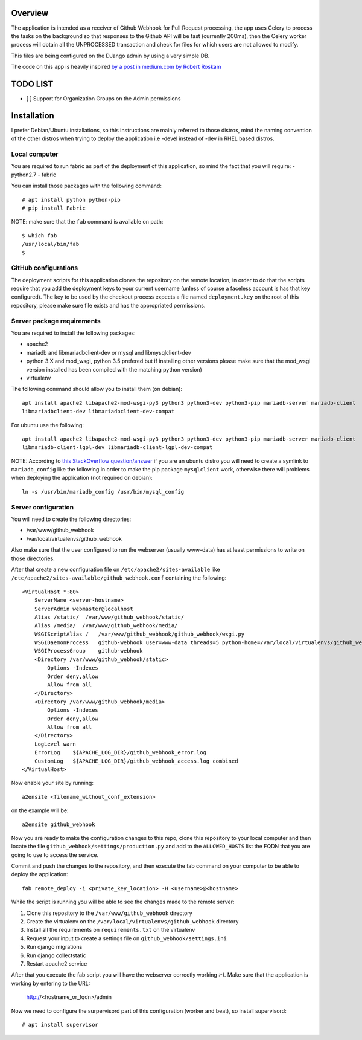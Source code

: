 Overview
========

The application is intended as a receiver of Github Webhook for Pull Request processing, the app uses Celery to process
the tasks on the background so that responses to the Github API will be fast (currently 200ms), then the Celery worker
process will obtain all the UNPROCESSED transaction and check for files for which users are not allowed to modify.

This files are being configured on the DJango admin by using a very simple DB.

The code on this app is heavily inspired `by a post in medium.com by Robert Roskam
<https://medium.com/@raiderrobert/how-to-make-a-webhook-receiver-in-django-1ce260f4efff>`_

TODO LIST
=========

- [ ] Support for Organization Groups on the Admin permissions

Installation
============

I prefer Debian/Ubuntu installations, so this instructions are mainly referred to those distros, mind the naming
convention of the other distros when trying to deploy the application i.e -devel instead of -dev in RHEL based distros.

Local computer
--------------

You are required to run fabric as part of the deployment of this application, so mind the fact that you will require:
- python2.7
- fabric

You can install those packages with the following command::

    # apt install python python-pip
    # pip install Fabric

NOTE: make sure that the ``fab`` command is available on path::

    $ which fab
    /usr/local/bin/fab
    $

GitHub configurations
---------------------

The deployment scripts for this application clones the repository on the remote location, in order to do that the
scripts require that you add the deployment keys to your current username (unless of course a faceless account is
has that key configured). The key to be used by the checkout process expects a file named ``deployment.key`` on the
root of this repository, please make sure file exists and has the appropriated permissions.

Server package requirements
---------------------------

You are required to install the following packages:

- apache2
- mariadb and libmariadbclient-dev or mysql and libmysqlclient-dev
- python 3.X and mod_wsgi, python 3.5 prefered but if installing other versions please make sure that the mod_wsgi
  version installed has been compiled with the matching python version)
- virtualenv

The following command should allow you to install them (on debian)::

    apt install apache2 libapache2-mod-wsgi-py3 python3 python3-dev python3-pip mariadb-server mariadb-client
    libmariadbclient-dev libmariadbclient-dev-compat

For ubuntu use the following::

    apt install apache2 libapache2-mod-wsgi-py3 python3 python3-dev python3-pip mariadb-server mariadb-client
    libmariadb-client-lgpl-dev libmariadb-client-lgpl-dev-compat

NOTE: According to `this StackOverflow question/answer
<https://stackoverflow.com/questions/22949654/mysql-config-not-found-when-installing-mysqldb-python-interface-for-mariadb-10-u>`_
if you are an ubuntu distro you will need to create a symlink to ``mariadb_config`` like the following in order to make
the pip package ``mysqlclient`` work, otherwise there will problems when deploying the application (not required on
debian)::

    ln -s /usr/bin/mariadb_config /usr/bin/mysql_config

Server configuration
--------------------

You will need to create the following directories:

- /var/www/github_webhook
- /var/local/virtualenvs/github_webhook

Also make sure that the user configured to run the webserver (usually www-data) has at least permissions to write on
those directories.

After that create a new configuration file on ``/etc/apache2/sites-available`` like
``/etc/apache2/sites-available/github_webhook.conf`` containing the following::

    <VirtualHost *:80>
        ServerName <server-hostname>
        ServerAdmin webmaster@localhost
        Alias /static/  /var/www/github_webhook/static/
        Alias /media/  /var/www/github_webhook/media/
        WSGIScriptAlias /   /var/www/github_webhook/github_webhook/wsgi.py
        WSGIDaemonProcess   github-webhook user=www-data threads=5 python-home=/var/local/virtualenvs/github_webhook python-path=/var/www/github_webhook
        WSGIProcessGroup    github-webhook
        <Directory /var/www/github_webhook/static>
            Options -Indexes
            Order deny,allow
            Allow from all
        </Directory>
        <Directory /var/www/github_webhook/media>
            Options -Indexes
            Order deny,allow
            Allow from all
        </Directory>
        LogLevel warn
        ErrorLog    ${APACHE_LOG_DIR}/github_webhook_error.log
        CustomLog   ${APACHE_LOG_DIR}/github_webhook_access.log combined
    </VirtualHost>

Now enable your site by running::

    a2ensite <filename_without_conf_extension>

on the example will be::

    a2ensite github_webhook

Now you are ready to make the configuration changes to this repo, clone this repository to your local computer and then
locate the file ``github_webhook/settings/production.py`` and add to the ``ALLOWED_HOSTS`` list the FQDN that you
are going to use to access the service.

Commit and push the changes to the repository, and then execute the fab command on your computer to be able to deploy
the application::

    fab remote_deploy -i <private_key_location> -H <username>@<hostname>

While the script is running you will be able to see the changes made to the remote server:

1. Clone this repository to the ``/var/www/github_webhook`` directory
2. Create the virtualenv on the ``/var/local/virtualenvs/github_webhook`` directory
3. Install all the requirements on ``requirements.txt`` on the virtualenv
4. Request your input to create a settings file on ``github_webhook/settings.ini``
5. Run django migrations
6. Run django collectstatic
7. Restart apache2 service

After that you execute the fab script you will have the webserver correctly working :-). Make sure that the application
is working by entering to the URL:

    http://<hostname_or_fqdn>/admin

Now we need to configure the surpervisord part of this configuration (worker and beat), so install supervisord::

    # apt install supervisor

